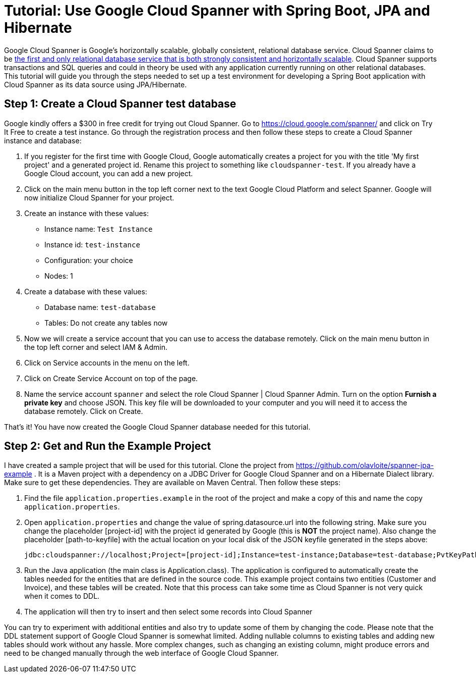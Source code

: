 = Tutorial: Use Google Cloud Spanner with Spring Boot, JPA and Hibernate
// See https://hubpress.gitbooks.io/hubpress-knowledgebase/content/ for information about the parameters.
// :hp-image: /covers/cover.png
:published_at: 2017-03-11
:hp-tags: Google_Cloud_Spanner, Google_Cloud, Cloud_Spanner, Spring_Boot, JPA, Hibernate, JDBC, Java, Open_Source,
:hp-alt-title: Google Cloud Spanner with Spring Boot, JPA and Hibernate

Google Cloud Spanner is Google's horizontally scalable, globally consistent, relational database service. Cloud Spanner claims to be https://cloud.google.com/spanner/[the first and only relational database service that is both strongly consistent and horizontally scalable]. Cloud Spanner supports transactions and SQL queries and could in theory be used with any application currently running on other relational databases. This tutorial will guide you through the steps needed to set up a test environment for developing a Spring Boot application with Cloud Spanner as its data source using JPA/Hibernate.

== Step 1: Create a Cloud Spanner test database
Google kindly offers a $300 in free credit for trying out Cloud Spanner. Go to https://cloud.google.com/spanner/ and click on Try It Free to create a test instance. Go through the registration process and then follow these steps to create a Cloud Spanner instance and database:

. If you register for the first time with Google Cloud, Google automatically creates a project for you with the title 'My first project' and a generated project id. Rename this project to something like `cloudspanner-test`. If you already have a Google Cloud account, you can add a new project.
. Click on the main menu button in the top left corner next to the text Google Cloud Platform and select Spanner. Google will now initialize Cloud Spanner for your project.
. Create an instance with these values:
  * Instance name: `Test Instance`
  * Instance id: `test-instance`
  * Configuration: your choice
  * Nodes: 1
. Create a database with these values:
  * Database name: `test-database`
  * Tables: Do not create any tables now
. Now we will create a service account that you can use to access the database remotely. Click on the main menu button in the top left corner and select IAM & Admin.
. Click on Service accounts in the menu on the left.
. Click on Create Service Account on top of the page.
. Name the service account `spanner` and select the role Cloud Spanner | Cloud Spanner Admin. Turn on the option *Furnish a private key* and choose JSON. This key file will be downloaded to your computer and you will need it to access the database remotely. Click on Create.

That's it! You have now created the Google Cloud Spanner database needed for this tutorial.

== Step 2: Get and Run the Example Project
I have created a sample project that will be used for this tutorial. Clone the project from https://github.com/olavloite/spanner-jpa-example . It is a Maven project with a dependency on a JDBC Driver for Google Cloud Spanner and on a Hibernate Dialect library. Make sure to get these dependencies. They are available on Maven Central. Then follow these steps:

. Find the file `application.properties.example` in the root of the project and make a copy of this and name the copy `application.properties`.
. Open `application.properties` and change the value of spring.datasource.url into the following string. Make sure you change the placeholder [project-id] with the project id generated by Google (this is *NOT* the project name). Also change the placeholder [path-to-keyfile] with the actual location on your local disk of the JSON keyfile generated in the steps above:

	jdbc:cloudspanner://localhost;Project=[project-id];Instance=test-instance;Database=test-database;PvtKeyPath=[path-to-keyfile]

. Run the Java application (the main class is Application.class). The application is configured to automatically create the tables needed for the entities that are defined in the source code. This example project contains two entities (Customer and Invoice), and these tables will be created. Note that this process can take some time as Cloud Spanner is not very quick when it comes to DDL.
. The application will then try to insert and then select some records into Cloud Spanner

You can try to experiment with additional entities and also try to update some of them by changing the code. Please note that the DDL statement support of Google Cloud Spanner is somewhat limited. Adding nullable columns to existing tables and adding new tables should work without any hassle. More complex changes, such as changing an existing column, might produce errors and need to be changed manually through the web interface of Google Cloud Spanner.











